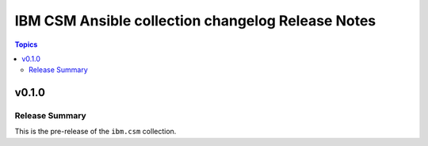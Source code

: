 ==================================================
IBM CSM Ansible collection changelog Release Notes
==================================================

.. contents:: Topics


v0.1.0
======

Release Summary
---------------

This is the pre-release of the ``ibm.csm`` collection.
